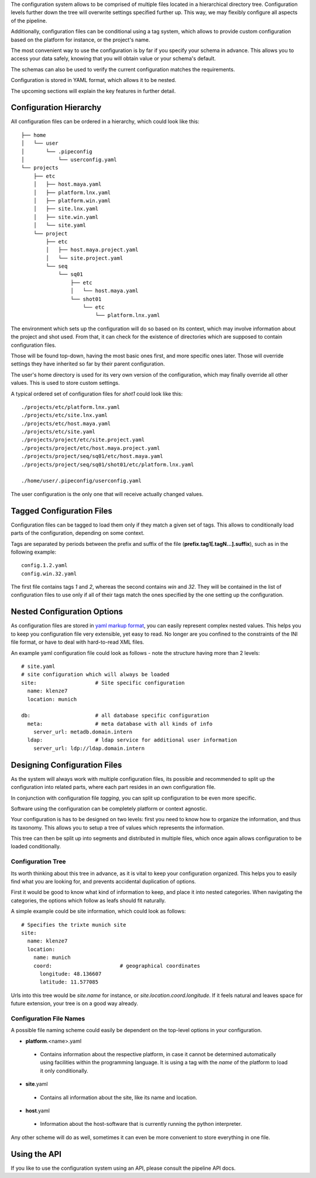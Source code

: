 

The configuration system allows to be comprised of multiple files located in a hierarchical directory tree. Configuration levels further down the tree will overwrite settings specified further up. This way, we may flexibly configure all aspects of the pipeline.

Additionally, configuration files can be conditional using a tag system, which allows to provide custom configuration based on the platform for instance, or the project's name.

The most convenient way to use the configuration is by far if you specify your schema in advance. This allows you to access your data safely, knowing that you will obtain value or your schema's default.

The schemas can also be used to verify the current configuration matches the requirements.

Configuration is stored in YAML format, which allows it to be nested.

The upcoming sections will explain the key features in further detail.

##########################
Configuration Hierarchy
##########################

All configuration files can be ordered in a hierarchy, which could look like this::
    
    ├── home
    │   └── user
    │       └── .pipeconfig
    │           └── userconfig.yaml
    └── projects
        ├── etc
        │   ├── host.maya.yaml
        │   ├── platform.lnx.yaml
        │   ├── platform.win.yaml
        │   ├── site.lnx.yaml
        │   ├── site.win.yaml
        │   └── site.yaml
        └── project
            ├── etc
            │   ├── host.maya.project.yaml
            │   └── site.project.yaml
            └── seq
                └── sq01
                    ├── etc
                    │   └── host.maya.yaml
                    └── shot01
                        └── etc
                            └── platform.lnx.yaml


The environment which sets up the configuration will do so based on its context, which may involve information about the project and shot used. From that, it can check for the existence of directories which are supposed to contain configuration files.

Those will be found top-down, having the most basic ones first, and more specific ones later. Those will override settings they have inherited so far by their parent configuration.

The user's home directory is used for its very own version of the configuration, which may finally override all other values. This is used to store custom settings.

A typical ordered set of configuration files for `shot1` could look like this::
    
    ./projects/etc/platform.lnx.yaml
    ./projects/etc/site.lnx.yaml
    ./projects/etc/host.maya.yaml
    ./projects/etc/site.yaml
    ./projects/project/etc/site.project.yaml
    ./projects/project/etc/host.maya.project.yaml
    ./projects/project/seq/sq01/etc/host.maya.yaml
    ./projects/project/seq/sq01/shot01/etc/platform.lnx.yaml
    
    ./home/user/.pipeconfig/userconfig.yaml

The user configuration is the only one that will receive actually changed values.

##########################
Tagged Configuration Files
##########################

Configuration files can be tagged to load them only if they match a given set of tags. This allows to conditionally load parts of the configuration, depending on some context.

Tags are separated by periods between the prefix and suffix of the file (**prefix.tag1[.tagN...].suffix**), such as in the following example::
    
    config.1.2.yaml
    config.win.32.yaml
    
The first file contains tags `1` and `2`, whereas the second contains `win` and `32`. They will be contained in the list of configuration files to use only if all of their tags match the ones specified by the one setting up the configuration.

############################
Nested Configuration Options
############################

As configuration files are stored in `yaml markup format <http://www.yaml.org/>`_, you can easily represent complex nested values. This helps you to keep you configuration file very extensible, yet easy to read. No longer are you confined to the constraints of the INI file format, or have to deal with hard-to-read XML files.

An example yaml configuration file could look as follows - note the structure having more than 2 levels::
    
    # site.yaml
    # site configuration which will always be loaded
    site:                   # Site specific configuration
      name: klenze7
      location: munich
      
    db:                     # all database specific configuration 
      meta:                 # meta database with all kinds of info
        server_url: metadb.domain.intern
      ldap:                 # ldap service for additional user information
        server_url: ldp://ldap.domain.intern
        
    
###############################
Designing Configuration Files
###############################

As the system will always work with multiple configuration files, its possible and recommended to split up the configuration into related parts, where each part resides in an own configuration file.

In conjunction with configuration file `tagging`, you can split up configuration to be even more specific.

Software using the configuration can be completely platform or context agnostic.

Your configuration is has to be designed on two levels: first you need to know how to organize the information, and thus its taxonomy. This allows you to setup a tree of values which represents the information.

This tree can then be split up into segments and distributed in multiple files, which once again allows configuration to be loaded conditionally.

===================
Configuration Tree
===================

Its worth thinking about this tree in advance, as it is vital to keep your configuration organized. This helps you to easily find what you are looking for, and prevents accidental duplication of options.

First it would be good to know what kind of information to keep, and place it into nested categories. When navigating the categories, the options which follow as leafs should fit naturally.

A simple example could be site information, which could look as follows::
    
    # Specifies the trixte munich site
    site:
      name: klenze7
      location: 
        name: munich
        coord:                      # geographical coordinates
          longitude: 48.136607
          latitude: 11.577085
          
Urls into this tree would be `site.name` for instance, or `site.location.coord.longitude`. If it feels natural and leaves space for future extension, your tree is on a good way already.
        
=========================
Configuration File Names
=========================

A possible file naming scheme could easily be dependent on the top-level options in your configuration.
    
* **platform**.<name>.yaml

 * Contains information about the respective platform, in case it cannot be determined automatically using facilities within the programming language. It is using a tag with the `name` of the platform to load it only conditionally.
 
* **site**.yaml

 * Contains all information about the site, like its name and location.
 
* **host**.yaml

 * Information about the host-software that is currently running the python interpreter.

Any other scheme will do as well, sometimes it can even be more convenient to store everything in one file.

###############
Using the API
###############

If you like to use the configuration system using an API, please consult the pipeline API docs.

.. todo:: try to link to the api docs.
